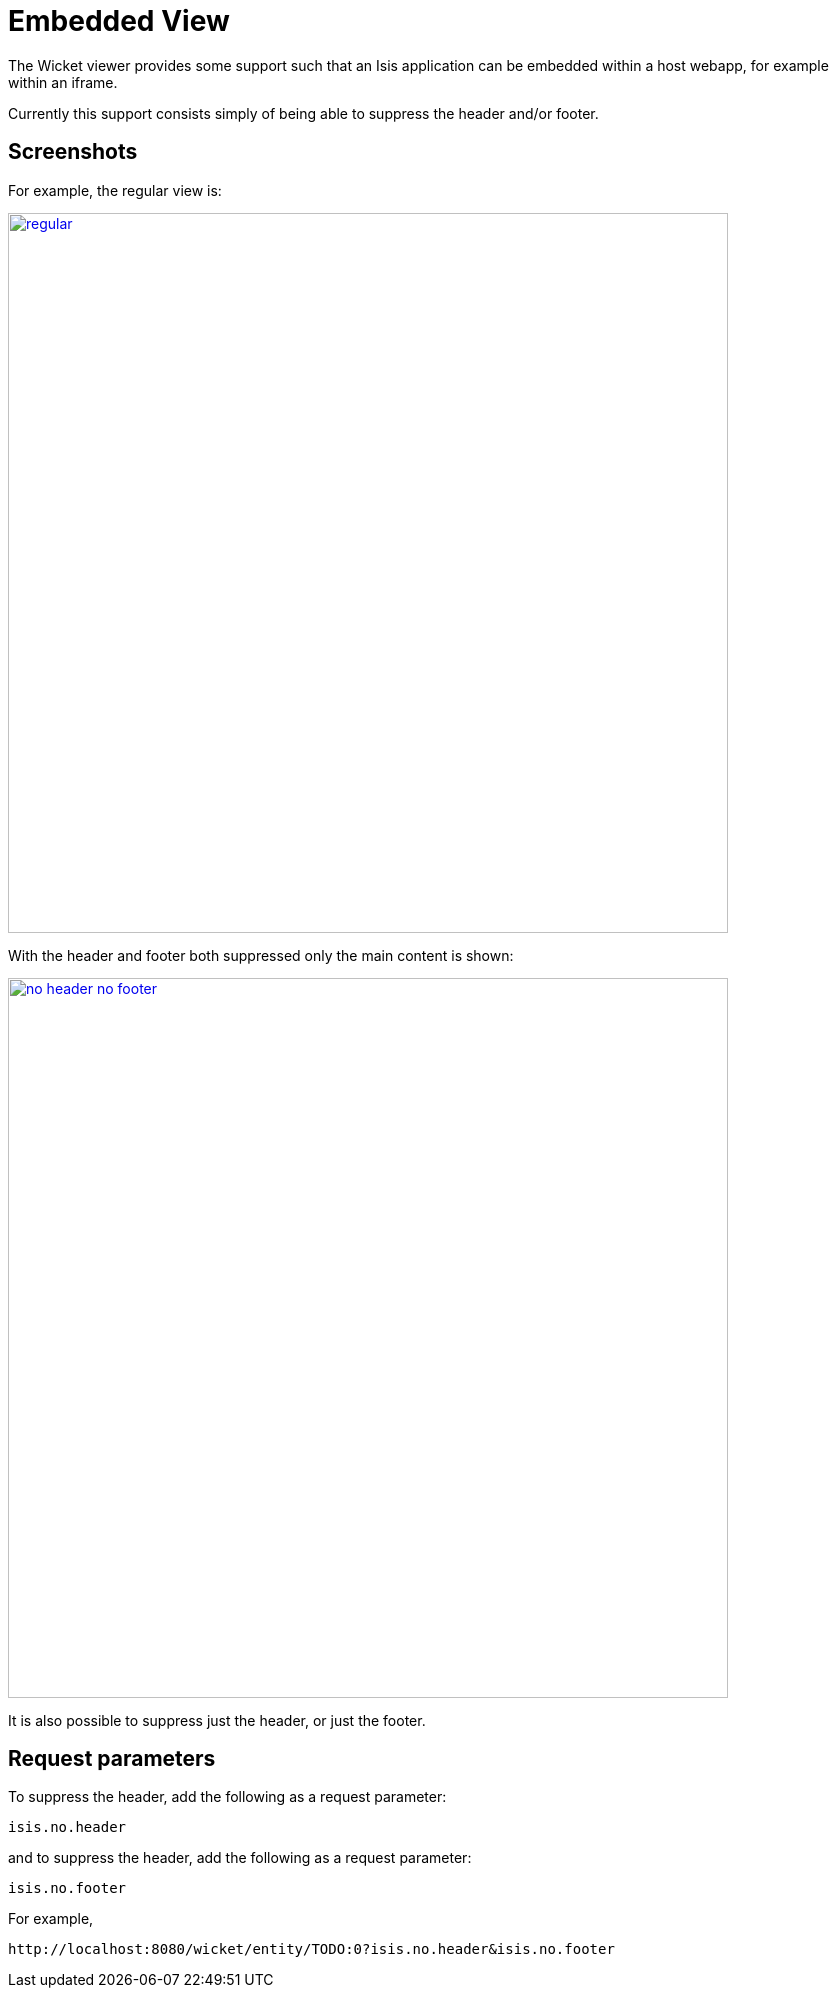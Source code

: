 [[_ugvw_customisation_embedded-view]]
= Embedded View
:Notice: Licensed to the Apache Software Foundation (ASF) under one or more contributor license agreements. See the NOTICE file distributed with this work for additional information regarding copyright ownership. The ASF licenses this file to you under the Apache License, Version 2.0 (the "License"); you may not use this file except in compliance with the License. You may obtain a copy of the License at. http://www.apache.org/licenses/LICENSE-2.0 . Unless required by applicable law or agreed to in writing, software distributed under the License is distributed on an "AS IS" BASIS, WITHOUT WARRANTIES OR  CONDITIONS OF ANY KIND, either express or implied. See the License for the specific language governing permissions and limitations under the License.
:_basedir: ../../
:_imagesdir: images/



The Wicket viewer provides some support such that an Isis application can be embedded within a host webapp, for example within an iframe.

Currently this support consists simply of being able to suppress the header and/or footer.

== Screenshots

For example, the regular view is:

image::{_imagesdir}embedded-view/regular.png[width="720px",link="{_imagesdir}embedded-view/regular.png"]


With the header and footer both suppressed only the main content is shown:

image::{_imagesdir}embedded-view/no-header-no-footer.png[width="720px",link="{_imagesdir}embedded-view/no-header-no-footer.png"]


It is also possible to suppress just the header, or just the footer.



== Request parameters

To suppress the header, add the following as a request parameter:

[source,ini]
----
isis.no.header
----

and to suppress the header, add the following as a request parameter:

[source,ini]
----
isis.no.footer
----

For example,

[source,ini]
----
http://localhost:8080/wicket/entity/TODO:0?isis.no.header&isis.no.footer
----

